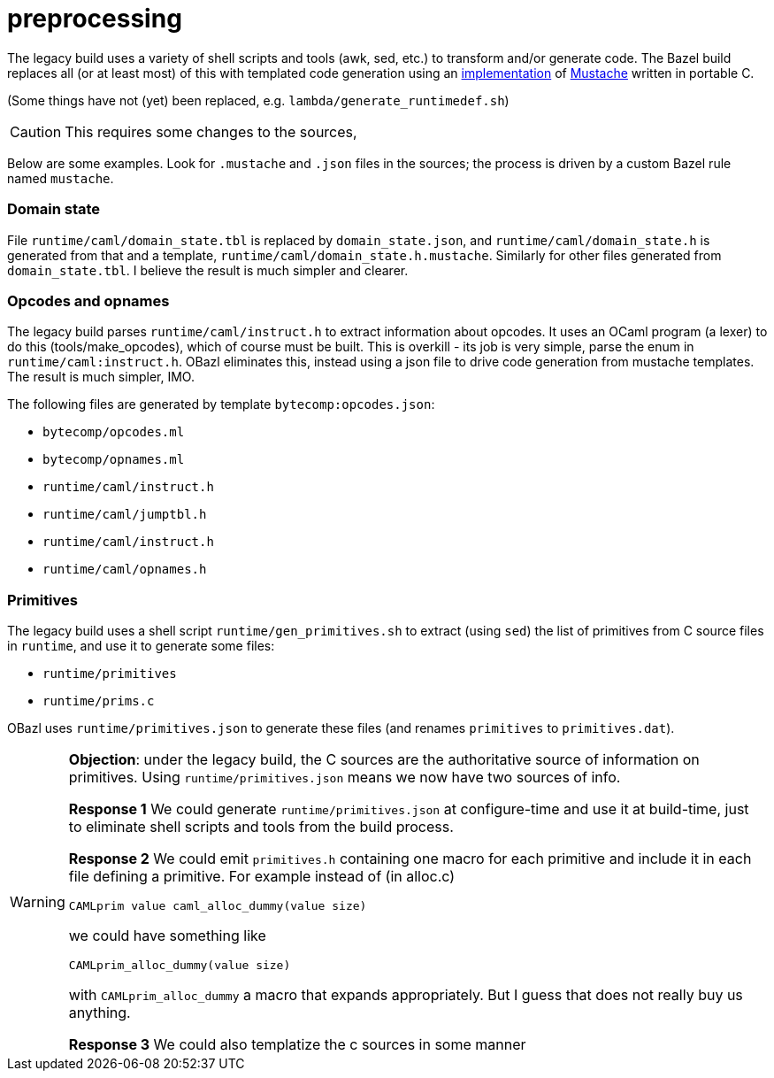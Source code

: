 = preprocessing

The legacy build uses a variety of shell scripts and tools (awk, sed,
  etc.) to transform and/or generate code. The Bazel build replaces
  all (or at least most) of this with templated code generation using
  an link:https://gitlab.com/jobol/mustach[implementation] of
  link:https://mustache.github.io/mustache.5.html[Mustache] written in
  portable C.

(Some things have not (yet) been replaced, e.g. `lambda/generate_runtimedef.sh`)

CAUTION: This requires some changes to the sources,

Below are some examples. Look for `.mustache` and `.json` files in the
sources; the process is driven by a custom Bazel rule named
`mustache`.

=== Domain state

File `runtime/caml/domain_state.tbl` is replaced by
`domain_state.json`, and `runtime/caml/domain_state.h` is generated
from that and a template, `runtime/caml/domain_state.h.mustache`.
Similarly for other files generated from `domain_state.tbl`. I believe
the result is much simpler and clearer.


=== Opcodes and opnames

The legacy build parses `runtime/caml/instruct.h` to extract
information about opcodes. It uses an OCaml program (a lexer) to do
this (tools/make_opcodes), which of course must be built. This is
overkill - its job is very simple, parse the enum in
`runtime/caml:instruct.h`. OBazl eliminates this, instead using a json
file to drive code generation from mustache templates. The result is
much simpler, IMO.

The following files are generated by template `bytecomp:opcodes.json`:

** `bytecomp/opcodes.ml`
** `bytecomp/opnames.ml`
** `runtime/caml/instruct.h`
** `runtime/caml/jumptbl.h`
** `runtime/caml/instruct.h`
** `runtime/caml/opnames.h`

=== Primitives

The legacy build uses a shell script `runtime/gen_primitives.sh` to
extract (using `sed`) the list of primitives from C source files in
`runtime`, and use it to generate some files:

* `runtime/primitives`
* `runtime/prims.c`

OBazl uses `runtime/primitives.json` to generate these files (and
renames `primitives` to `primitives.dat`).

[WARNING]
====
**Objection**: under the legacy build, the C sources are the
authoritative source of information on primitives. Using
`runtime/primitives.json` means we now have two sources of info.

**Response 1** We could generate `runtime/primitives.json` at
  configure-time and use it at build-time, just to eliminate shell
  scripts and tools from the build process.

**Response 2** We could emit `primitives.h` containing one macro for
  each primitive and include it in each file defining a primitive. For example instead of (in alloc.c)

  CAMLprim value caml_alloc_dummy(value size)

we could have something like

  CAMLprim_alloc_dummy(value size)

with `CAMLprim_alloc_dummy` a macro that expands appropriately. But I
guess that does not really buy us anything.


**Response 3** We could also templatize the c sources in some manner
====
